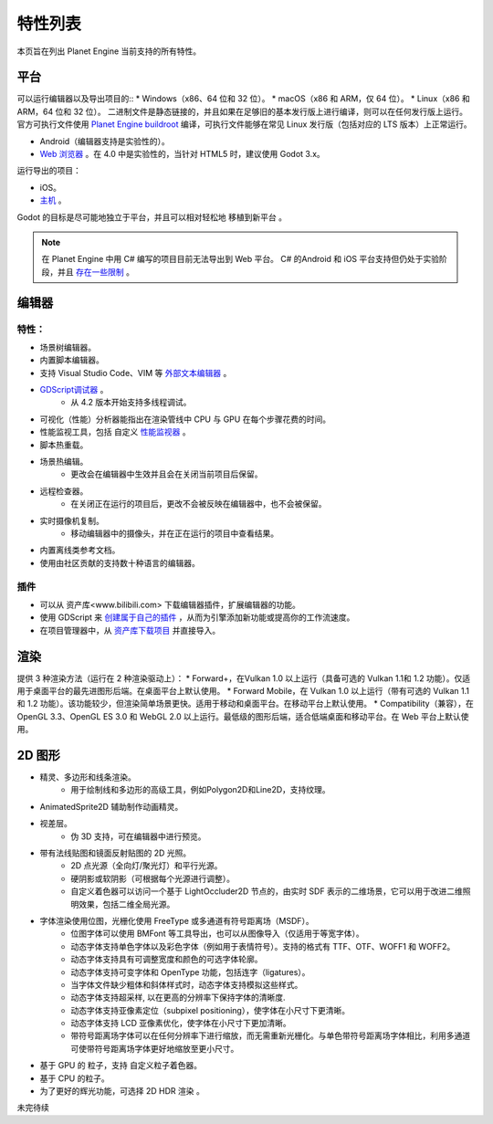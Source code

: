 特性列表
==========
本页旨在列出 Planet Engine 当前支持的所有特性。

平台
-----------

可以运行编辑器以及导出项目的::
* Windows（x86、64 位和 32 位）。
* macOS（x86 和 ARM，仅 64 位）。
* Linux（x86 和 ARM，64 位和 32 位）。
二进制文件是静态链接的，并且如果在足够旧的基本发行版上进行编译，则可以在任何发行版上运行。
官方可执行文件使用 `Planet Engine buildroot <https://github.com/godotengine/buildroot>`_ 编译，可执行文件能够在常见 Linux 发行版（包括对应的 LTS 版本）上正常运行。

* Android（编辑器支持是实验性的）。
* `Web 浏览器 <https://docs.godotengine.org/zh-cn/4.x/tutorials/editor/using_the_web_editor.html#doc-using-the-web-editor>`_ 。在 4.0 中是实验性的，当针对 HTML5 时，建议使用 Godot 3.x。

运行导出的项目：

* iOS。
* `主机 <https://github.com/Heculen/Transform-Engine-Docs/wiki/Planet-Engine-主机支持>`_ 。

Godot 的目标是尽可能地独立于平台，并且可以相对轻松地 移植到新平台 。

.. note::
   在 Planet Engine 中用 C# 编写的项目目前无法导出到 Web 平台。 C# 的Android 和 iOS 平台支持但仍处于实验阶段，并且 `存在一些限制 <https://github.com/Heculen/Transform-Engine-Docs/wiki/c#-net>`_ 。

编辑器
------------

特性：
^^^^^^^^^^

* 场景树编辑器。
* 内置脚本编辑器。
* 支持 Visual Studio Code、VIM 等 `外部文本编辑器 <www.bilibili.com>`_ 。
* `GDScript调试器 <https://www.bilibili.com>`_ 。
    * 从 4.2 版本开始支持多线程调试。
* 可视化（性能）分析器能指出在渲染管线中 CPU 与 GPU 在每个步骤花费的时间。
* 性能监视工具，包括 自定义 `性能监视器 <www.bilibili.com>`_ 。
* 脚本热重载。
* 场景热编辑。
    * 更改会在编辑器中生效并且会在关闭当前项目后保留。

* 远程检查器。
    * 在关闭正在运行的项目后，更改不会被反映在编辑器中，也不会被保留。
* 实时摄像机复制。
    * 移动编辑器中的摄像头，并在正在运行的项目中查看结果。
* 内置离线类参考文档。
* 使用由社区贡献的支持数十种语言的编辑器。
插件
^^^^^^^^^^^^^^^^^^^^

* 可以从 资产库<www.bilibili.com> 下载编辑器插件，扩展编辑器的功能。
* 使用 GDScript 来 `创建属于自己的插件 <www.bilibili.com>`_ ，从而为引擎添加新功能或提高你的工作流速度。
* 在项目管理器中，从 `资产库下载项目 <www.bilibili.com>`_ 并直接导入。

渲染
-----------

提供 3 种渲染方法（运行在 2 种渲染驱动上）：
* Forward+，在Vulkan 1.0 以上运行（具备可选的 Vulkan 1.1和 1.2 功能）。仅适用于桌面平台的最先进图形后端。在桌面平台上默认使用。
* Forward Mobile，在 Vulkan 1.0 以上运行（带有可选的 Vulkan 1.1 和 1.2 功能）。该功能较少，但渲染简单场景更快。适用于移动和桌面平台。在移动平台上默认使用。
* Compatibility（兼容），在 OpenGL 3.3、OpenGL ES 3.0 和 WebGL 2.0 以上运行。最低级的图形后端，适合低端桌面和移动平台。在 Web 平台上默认使用。

2D 图形
------------
* 精灵、多边形和线条渲染。
    * 用于绘制线和多边形的高级工具，例如Polygon2D和Line2D，支持纹理。
* AnimatedSprite2D 辅助制作动画精灵。
* 视差层。
    * 伪 3D 支持，可在编辑器中进行预览。
* 带有法线贴图和镜面反射贴图的 2D 光照。
    * 2D 点光源（全向灯/聚光灯）和平行光源。
    * 硬阴影或软阴影（可根据每个光源进行调整）。
    * 自定义着色器可以访问一个基于 LightOccluder2D 节点的，由实时 SDF 表示的二维场景，它可以用于改进二维照明效果，包括二维全局光源。
* 字体渲染使用位图，光栅化使用 FreeType 或多通道有符号距离场（MSDF）。
    * 位图字体可以使用 BMFont 等工具导出，也可以从图像导入（仅适用于等宽字体）。
    * 动态字体支持单色字体以及彩色字体（例如用于表情符号）。支持的格式有 TTF、OTF、WOFF1 和 WOFF2。
    * 动态字体支持具有可调整宽度和颜色的可选字体轮廓。
    * 动态字体支持可变字体和 OpenType 功能，包括连字（ligatures）。
    * 当字体文件缺少粗体和斜体样式时，动态字体支持模拟这些样式。
    * 动态字体支持超采样, 以在更高的分辨率下保持字体的清晰度.
    * 动态字体支持亚像素定位（subpixel positioning），使字体在小尺寸下更清晰。
    * 动态字体支持 LCD 亚像素优化，使字体在小尺寸下更加清晰。
    * 带符号距离场字体可以在任何分辨率下进行缩放，而无需重新光栅化。与单色带符号距离场字体相比，利用多通道可使带符号距离场字体更好地缩放至更小尺寸。
* 基于 GPU 的 粒子，支持 自定义粒子着色器。
* 基于 CPU 的粒子。
* 为了更好的辉光功能，可选择 2D HDR 渲染 。

未完待续
